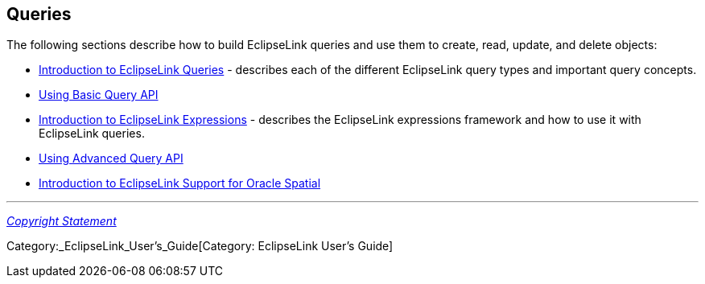 == Queries

The following sections describe how to build EclipseLink queries and use
them to create, read, update, and delete objects:

* link:Introduction_to_EclipseLink_Queries_(ELUG)[Introduction to
EclipseLink Queries] - describes each of the different EclipseLink query
types and important query concepts.

* link:Using_Basic_Query_API_(ELUG)[Using Basic Query API]

* link:Introduction_to_EclipseLink_Expressions_(ELUG)[Introduction to
EclipseLink Expressions] - describes the EclipseLink expressions
framework and how to use it with EclipseLink queries.

* link:Using_Advanced_Query_API_(ELUG)[Using Advanced Query API]

* link:Introduction_to_EclipseLink_Support_for_Oracle_Spatial_(ELUG)[Introduction
to EclipseLink Support for Oracle Spatial]

'''''

_link:EclipseLink_User's_Guide_Copyright_Statement[Copyright Statement]_

Category:_EclipseLink_User's_Guide[Category: EclipseLink User’s Guide]
